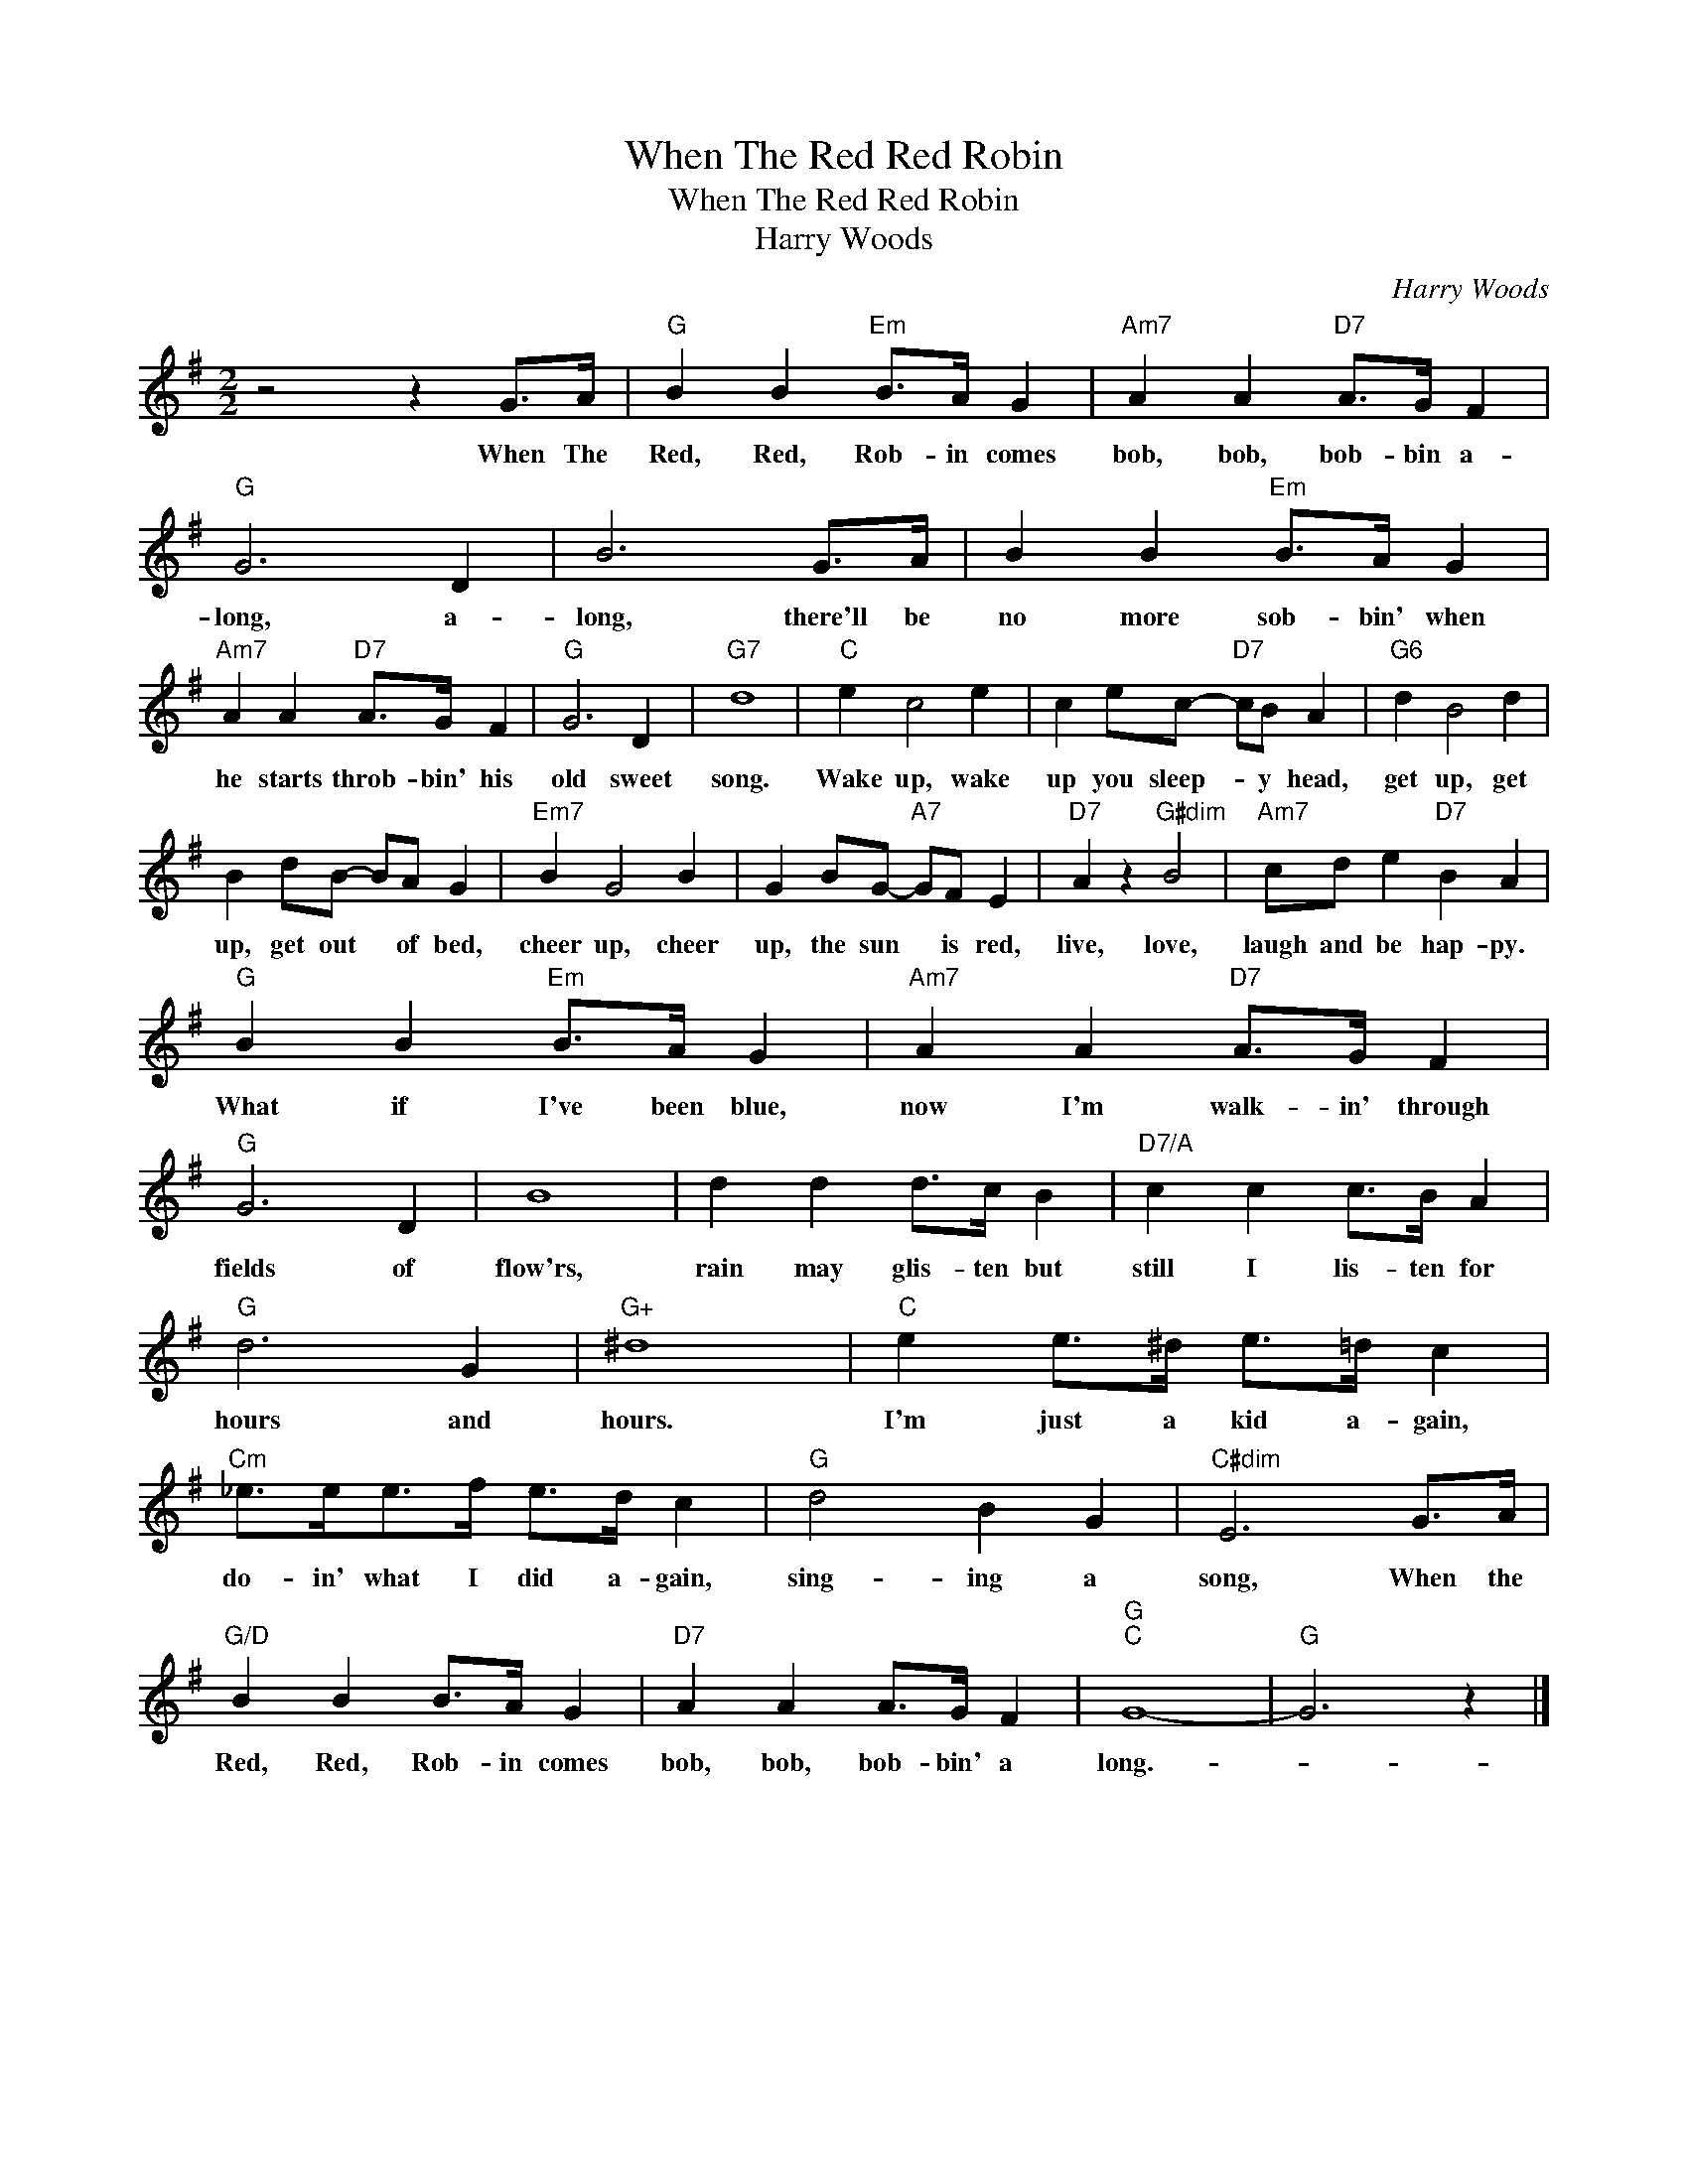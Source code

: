X:1
T:When The Red Red Robin
T:When The Red Red Robin
T:Harry Woods
C:Harry Woods
Z:All Rights Reserved
L:1/4
M:2/2
K:G
V:1 treble 
%%MIDI program 40
%%MIDI control 7 100
%%MIDI control 10 64
V:1
 z2 z G/>A/ |"G" B B"Em" B/>A/ G |"Am7" A A"D7" A/>G/ F |"G" G3 D | B3 G/>A/ | B B"Em" B/>A/ G | %6
w: When The|Red, Red, Rob- in comes|bob, bob, bob- bin a-|long, a-|long, there'll be|no more sob- bin' when|
"Am7" A A"D7" A/>G/ F |"G" G3 D |"G7" d4 |"C" e c2 e | c e/c/-"D7" c/B/ A |"G6" d B2 d | %12
w: he starts throb- bin' his|old sweet|song.|Wake up, wake|up you sleep- * y head,|get up, get|
 B d/B/- B/A/ G |"Em7" B G2 B | G B/G/-"A7" G/F/ E |"D7" A z"G#dim" B2 |"Am7" c/d/ e"D7" B A | %17
w: up, get out * of bed,|cheer up, cheer|up, the sun * is red,|live, love,|laugh and be hap- py.|
"G" B B"Em" B/>A/ G |"Am7" A A"D7" A/>G/ F |"G" G3 D | B4 | d d d/>c/ B |"D7/A" c c c/>B/ A | %23
w: What if I've been blue,|now I'm walk- in' through|fields of|flow'rs,|rain may glis- ten but|still I lis- ten for|
"G" d3 G |"G+" ^d4 |"C" e e/>^d/ e/>=d/ c |"Cm" _e/>e/e/>f/ e/>d/ c |"G" d2 B G |"C#dim" E3 G/>A/ | %29
w: hours and|hours.|I'm just a kid a- gain,|do- in' what I did a- gain,|sing- ing a|song, When the|
"G/D" B B B/>A/ G |"D7" A A A/>G/ F |"G""C" G4- |"G" G3 z |] %33
w: Red, Red, Rob- in comes|bob, bob, bob- bin' a|long.-||

